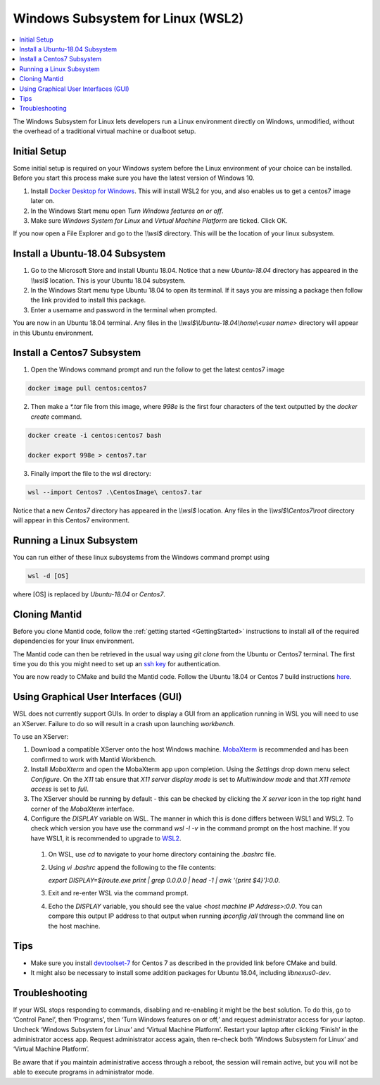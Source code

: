 .. _WindowsSubsystemForLinux:

==================================
Windows Subsystem for Linux (WSL2)
==================================

.. contents::
  :local:

The Windows Subsystem for Linux lets developers run a Linux environment directly on Windows, unmodified, without the overhead of a traditional virtual machine or dualboot setup.

Initial Setup
#############

Some initial setup is required on your Windows system before the Linux environment of your choice can be installed. Before you start this process make sure you have the latest version of Windows 10.

1. Install `Docker Desktop for Windows <https://hub.docker.com/editions/community/docker-ce-desktop-windows>`_. This will install WSL2 for you, and also enables us to get a centos7 image later on.
2. In the Windows Start menu open `Turn Windows features on or off`.
3. Make sure `Windows System for Linux` and `Virtual Machine Platform` are ticked. Click OK.

If you now open a File Explorer and go to the `\\\\wsl$` directory. This will be the location of your linux subsystem.

Install a Ubuntu-18.04 Subsystem
################################

1. Go to the Microsoft Store and install Ubuntu 18.04. Notice that a new `Ubuntu-18.04` directory has appeared in the `\\\\wsl$` location. This is your Ubuntu 18.04 subsystem.
2. In the Windows Start menu type Ubuntu 18.04 to open its terminal. If it says you are missing a package then follow the link provided to install this package.
3. Enter a username and password in the terminal when prompted.

You are now in an Ubuntu 18.04 terminal. Any files in the `\\\\wsl$\\Ubuntu-18.04\\home\\<user name>` directory will appear in this Ubuntu environment.

Install a Centos7 Subsystem
###########################

1. Open the Windows command prompt and run the follow to get the latest centos7 image

.. code-block:: sh

  docker image pull centos:centos7

2. Then make a `*.tar` file from this image, where `998e` is the first four characters of the text outputted by the `docker create` command.

.. code-block:: sh

  docker create -i centos:centos7 bash

  docker export 998e > centos7.tar

3. Finally import the file to the wsl directory:

.. code-block:: sh

  wsl --import Centos7 .\CentosImage\ centos7.tar

Notice that a new `Centos7` directory has appeared in the `\\\\wsl$` location. Any files in the `\\\\wsl$\\Centos7\\root` directory will appear in this Centos7 environment.

Running a Linux Subsystem
#########################

You can run either of these linux subsystems from the Windows command prompt using

.. code-block:: sh

  wsl -d [OS]

where [OS] is replaced by `Ubuntu-18.04` or `Centos7`.

.. _wsl-cloning-mantid-ref:

Cloning Mantid
##############

Before you clone Mantid code, follow the :ref:`getting started <GettingStarted>` instructions to install all of the required dependencies for your linux environment.

The Mantid code can then be retrieved in the usual way using `git clone` from the Ubuntu or Centos7 terminal. The first time you do this you might need to set up an `ssh key <https://docs.github.com/en/github/authenticating-to-github/connecting-to-github-with-ssh>`_ for authentication.

You are now ready to CMake and build the Mantid code. Follow the Ubuntu 18.04 or Centos 7 build instructions `here <https://developer.mantidproject.org/GettingStarted.html#linux>`_.

Using Graphical User Interfaces (GUI)
#####################################

WSL does not currently support GUIs. In order to display a GUI from an application running in WSL you will need to use an XServer. Failure to do so will result in a crash upon launching `workbench`.

To use an XServer:

1. Download a compatible XServer onto the host Windows machine. `MobaXterm <https://mobaxterm.mobatek.net/>`_ is recommended and has been confirmed to work with Mantid Workbench.

2. Install `MobaXterm` and open the MobaXterm app upon completion. Using the `Settings` drop down menu select `Configure`. On the `X11` tab ensure that `X11 server display mode` is set to
   `Multiwindow mode` and that `X11 remote access` is set to `full`.

3. The XServer should be running by default - this can be checked by clicking the `X server` icon in the top right hand corner of the `MobaXterm` interface.

4. Configure the `DISPLAY` variable on WSL. The manner in which this is done differs between WSL1 and WSL2. To check which version you have use the command `wsl -l -v` in the command prompt on the host machine.
   If you have WSL1, it is recommended to upgrade to `WSL2 <https://learn.microsoft.com/en-us/windows/wsl/install>`_.

  1. On WSL, use `cd` to navigate to your home directory containing the `.bashrc` file.
  2. Using `vi .bashrc` append the following to the file contents:

     `export DISPLAY=$(route.exe print | grep 0.0.0.0 | head -1 | awk '{print $4}'):0.0`.
  3. Exit and re-enter WSL via the command prompt.
  4. Echo the `DISPLAY` variable, you should see the value `<host machine IP Address>:0.0`. You can compare this output IP address to that output when running `ipconfig /all` through the command line on the host machine.

Tips
####

* Make sure you install `devtoolset-7 <https://developer.mantidproject.org/BuildingWithCMake.html#from-the-command-line>`_ for Centos 7 as described in the provided link before CMake and build.
* It might also be necessary to install some addition packages for Ubuntu 18.04, including `libnexus0-dev`.

Troubleshooting
###############

If your WSL stops responding to commands, disabling and re-enabling it might be the best solution. To do this, go to ‘Control Panel’, then ‘Programs’, then ‘Turn Windows features on or off,’ and request
administrator access for your laptop. Uncheck ‘Windows Subsystem for Linux’ and ‘Virtual Machine Platform’. Restart your laptop after clicking ‘Finish’ in the administrator access app. Request administrator access again,
then re-check both ‘Windows Subsystem for Linux’ and ‘Virtual Machine Platform’.

Be aware that if you maintain administrative access through a reboot, the session will remain active, but you will not be able to execute programs in administrator mode.
